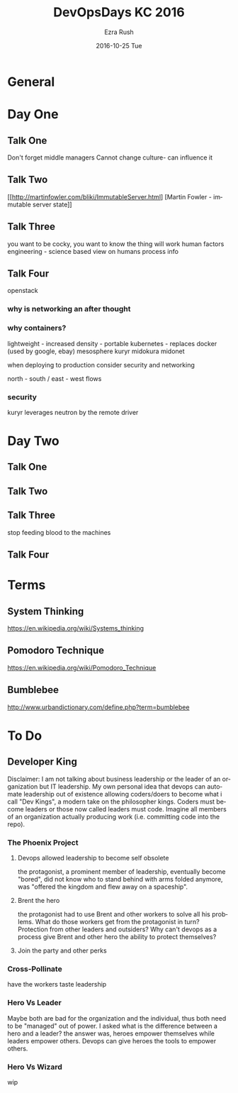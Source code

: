 #+TITLE:       DevOpsDays KC 2016
#+AUTHOR:      Ezra Rush
#+EMAIL:       rushwest@gmail.com
#+DATE:        2016-10-25 Tue
#+URI:         /blog/%y/%m/%d/devopsdayskc-2016
#+KEYWORDS:    devops, conference
#+TAGS:        devops
#+LANGUAGE:    en
#+OPTIONS:     H:3 num:nil toc:nil \n:nil ::t |:t ^:nil -:nil f:t *:t <:t
#+DESCRIPTION: What I learned at DevOpsDays KC
* General 
* Day  One
** Talk One
Don't forget middle managers
Cannot change culture- can influence it
** Talk Two
[[http://martinfowler.com/bliki/ImmutableServer.html] [Martin Fowler - immutable server state]]
** Talk Three
you want to be cocky, you want to know the thing will work
human factors engineering - science based view on humans process info
** Talk Four
openstack
*** why is networking an after thought
*** why containers?
lightweight - increased density - portable
kubernetes - replaces docker (used by google, ebay) 
mesosphere
kuryr
midokura
midonet

when deploying to production consider security and networking

north - south / east - west flows

*** security
kuryr leverages neutron by the remote driver
* Day Two
** Talk One
** Talk Two
** Talk Three
stop feeding blood to the machines
** Talk Four
* Terms
** System Thinking
https://en.wikipedia.org/wiki/Systems_thinking
** Pomodoro Technique
https://en.wikipedia.org/wiki/Pomodoro_Technique
** Bumblebee
http://www.urbandictionary.com/define.php?term=bumblebee
* To Do
** Developer King
Disclaimer: I am not talking about business leadership or the leader of an organization but IT leadership.
My own personal idea that devops can automate leadership out of existence allowing coders/doers to become what i call "Dev Kings", a modern take on the philosopher kings. Coders must become leaders or those now called leaders must code.  
Imagine all members of an organization actually producing work (i.e. committing code into the repo).
*** The Phoenix Project
**** Devops allowed leadership to become self obsolete 
the protagonist, a prominent member of leadership, eventually become "bored", did not know who to stand behind with arms folded anymore, was "offered the kingdom and flew away on a spaceship". 
**** Brent the hero
the protagonist had to use Brent and other workers to solve all his problems. What do those workers get from the protagonist in turn? Protection from other leaders and outsiders? Why can't devops as a process give Brent and other hero the ability to protect themselves?
**** Join the party and other perks
*** Cross-Pollinate 
have the workers taste leadership
*** Hero Vs Leader 
Maybe both are bad for the organization and the individual, thus both need to be "managed" out of power. I asked what is the difference between a hero and a leader? the answer was, heroes empower themselves while leaders empower others. Devops can give heroes the tools to empower others. 
*** Hero Vs Wizard
wip
